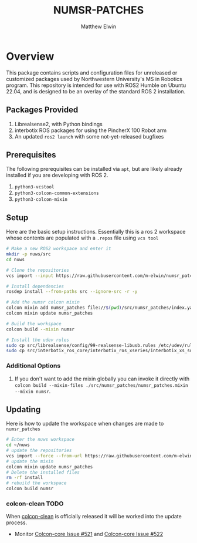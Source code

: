 #+TITLE: NUMSR-PATCHES
#+AUTHOR: Matthew Elwin

* Overview
This package contains scripts and configuration files for unreleased or customized packages used by Northwestern University's MS in Robotics program.
This repository is intended for use with ROS2 Humble on Ubuntu 22.04, and is designed to be an overlay of the standard ROS 2 installation.

** Packages Provided
1. Librealsense2, with Python bindings
2. interbotix ROS packages for using the PincherX 100 Robot arm
3. An updated =ros2 launch= with some not-yet-released bugfixes

** Prerequisites
The following prerequisites can be installed via =apt=, but are likely already installed if you are developing with ROS 2.
1. =python3-vcstool=
2. =python3-colcon-common-extensions=
3. =python3-colcon-mixin=
** Setup
Here are the basic setup instructions.
Essentially this is a ros 2 workspace whose contents are populated with a =.repos= file using =vcs tool=
#+BEGIN_SRC bash
# Make a new ROS2 workspace and enter it
mkdir -p nuws/src
cd nuws

# Clone the repositories
vcs import --input https://raw.githubusercontent.com/m-elwin/numsr_patches/main/numsr_patches.repos src

# Install dependencies
rosdep install --from-paths src --ignore-src -r -y

# Add the numsr colcon mixin
colcon mixin add numsr_patches file://$(pwd)/src/numsr_patches/index.yaml
colcon mixin update numsr_patches

# Build the workspace
colcon build --mixin numsr

# Install the udev rules
sudo cp src/librealsense/config/99-realsense-libusb.rules /etc/udev/rules.d
sudo cp src/interbotix_ros_core/interbotix_ros_xseries/interbotix_xs_sdk/99-interbotix-udev.rules /etc/udev/rules.d
#+END_SRC

*** Additional Options
1. If you don't want to add the mixin globally you can invoke it directly with
   =colcon build --mixin-files ./src/numsr_patches/numsr_patches.mixin --mixin numsr=.

** Updating
Here is how to update the workspace when changes are made to =numsr_patches=
#+BEGIN_SRC bash
# Enter the nuws workspace
cd ~/nuws
# update the repositories
vcs import --force --from-url https://raw.githubusercontent.com/m-elwin/numsr_patches/main/numsr_patches.repos src
# update the mixin
colcon mixin update numsr_patches
# Delete the installed files
rm -rf install
# rebuild the workspace
colcon build numsr
#+END_SRC

*** colcon-clean TODO
When [[https://github.com/ruffsl/colcon-clean][colcon-clean]] is officially released it will be worked into the update process.
- Monitor [[https://github.com/colcon/colcon-core/issues/521][Colcon-core Issue #521]] and [[https://github.com/colcon/colcon-core/issues/522][Colcon-core Issue #522]]
